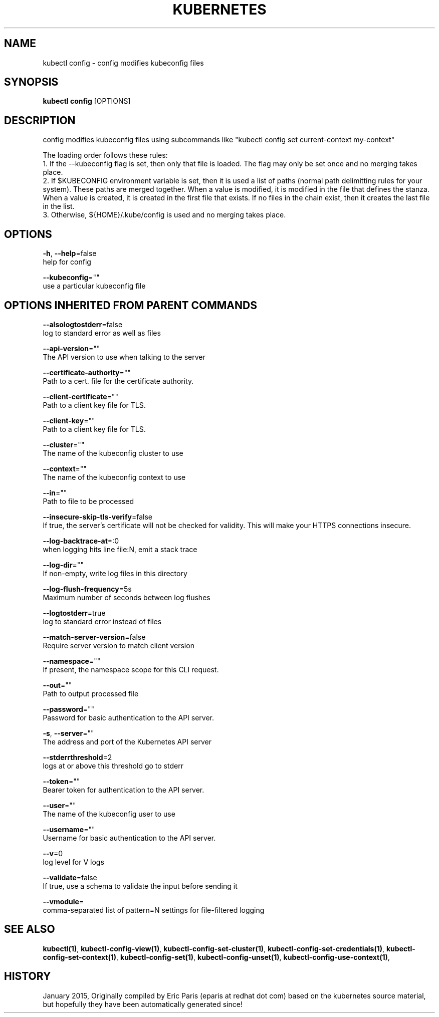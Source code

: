 .TH "KUBERNETES" "1" " kubernetes User Manuals" "Eric Paris" "Jan 2015"  ""


.SH NAME
.PP
kubectl config \- config modifies kubeconfig files


.SH SYNOPSIS
.PP
\fBkubectl config\fP [OPTIONS]


.SH DESCRIPTION
.PP
config modifies kubeconfig files using subcommands like "kubectl config set current\-context my\-context"

.PP
The loading order follows these rules:
    1. If the \-\-kubeconfig flag is set, then only that file is loaded.  The flag may only be set once and no merging takes place.
    2. If $KUBECONFIG environment variable is set, then it is used a list of paths (normal path delimitting rules for your system).  These paths are merged together.  When a value is modified, it is modified in the file that defines the stanza.  When a value is created, it is created in the first file that exists.  If no files in the chain exist, then it creates the last file in the list.
    3. Otherwise, ${HOME}/.kube/config is used and no merging takes place.


.SH OPTIONS
.PP
\fB\-h\fP, \fB\-\-help\fP=false
    help for config

.PP
\fB\-\-kubeconfig\fP=""
    use a particular kubeconfig file


.SH OPTIONS INHERITED FROM PARENT COMMANDS
.PP
\fB\-\-alsologtostderr\fP=false
    log to standard error as well as files

.PP
\fB\-\-api\-version\fP=""
    The API version to use when talking to the server

.PP
\fB\-\-certificate\-authority\fP=""
    Path to a cert. file for the certificate authority.

.PP
\fB\-\-client\-certificate\fP=""
    Path to a client key file for TLS.

.PP
\fB\-\-client\-key\fP=""
    Path to a client key file for TLS.

.PP
\fB\-\-cluster\fP=""
    The name of the kubeconfig cluster to use

.PP
\fB\-\-context\fP=""
    The name of the kubeconfig context to use

.PP
\fB\-\-in\fP=""
    Path to file to be processed

.PP
\fB\-\-insecure\-skip\-tls\-verify\fP=false
    If true, the server's certificate will not be checked for validity. This will make your HTTPS connections insecure.

.PP
\fB\-\-log\-backtrace\-at\fP=:0
    when logging hits line file:N, emit a stack trace

.PP
\fB\-\-log\-dir\fP=""
    If non\-empty, write log files in this directory

.PP
\fB\-\-log\-flush\-frequency\fP=5s
    Maximum number of seconds between log flushes

.PP
\fB\-\-logtostderr\fP=true
    log to standard error instead of files

.PP
\fB\-\-match\-server\-version\fP=false
    Require server version to match client version

.PP
\fB\-\-namespace\fP=""
    If present, the namespace scope for this CLI request.

.PP
\fB\-\-out\fP=""
    Path to output processed file

.PP
\fB\-\-password\fP=""
    Password for basic authentication to the API server.

.PP
\fB\-s\fP, \fB\-\-server\fP=""
    The address and port of the Kubernetes API server

.PP
\fB\-\-stderrthreshold\fP=2
    logs at or above this threshold go to stderr

.PP
\fB\-\-token\fP=""
    Bearer token for authentication to the API server.

.PP
\fB\-\-user\fP=""
    The name of the kubeconfig user to use

.PP
\fB\-\-username\fP=""
    Username for basic authentication to the API server.

.PP
\fB\-\-v\fP=0
    log level for V logs

.PP
\fB\-\-validate\fP=false
    If true, use a schema to validate the input before sending it

.PP
\fB\-\-vmodule\fP=
    comma\-separated list of pattern=N settings for file\-filtered logging


.SH SEE ALSO
.PP
\fBkubectl(1)\fP, \fBkubectl\-config\-view(1)\fP, \fBkubectl\-config\-set\-cluster(1)\fP, \fBkubectl\-config\-set\-credentials(1)\fP, \fBkubectl\-config\-set\-context(1)\fP, \fBkubectl\-config\-set(1)\fP, \fBkubectl\-config\-unset(1)\fP, \fBkubectl\-config\-use\-context(1)\fP,


.SH HISTORY
.PP
January 2015, Originally compiled by Eric Paris (eparis at redhat dot com) based on the kubernetes source material, but hopefully they have been automatically generated since!

